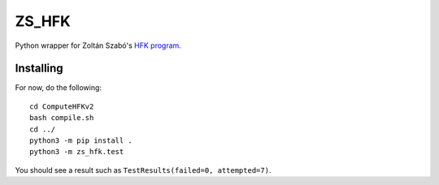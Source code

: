 ZS_HFK
======

Python wrapper for Zoltán Szabó's `HFK program`_.

Installing
----------

For now, do the following::

  cd ComputeHFKv2
  bash compile.sh
  cd ../
  python3 -m pip install .
  python3 -m zs_hfk.test

You should see a result such as ``TestResults(failed=0, attempted=7)``.

.. _HFK Program: https://web.math.princeton.edu/~szabo/HFKcalc.html


